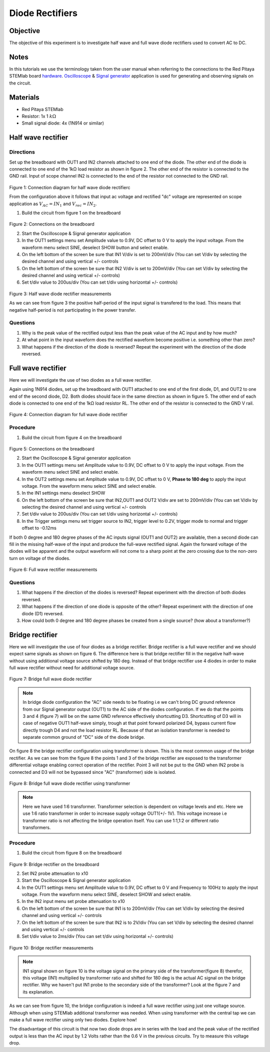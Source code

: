 Diode Rectifiers
##################

Objective
__________


The objective of this experiment is to investigate half wave and full wave diode rectifiers used to convert AC to DC. 

Notes
______

.. _hardware: http://redpitaya.readthedocs.io/en/latest/doc/developerGuide/125-10/top.html
.. _Oscilloscope: http://redpitaya.readthedocs.io/en/latest/doc/appsFeatures/apps-featured/oscSigGen/osc.html
.. _Signal: http://redpitaya.readthedocs.io/en/latest/doc/appsFeatures/apps-featured/oscSigGen/osc.html
.. _generator: http://redpitaya.readthedocs.io/en/latest/doc/appsFeatures/apps-featured/oscSigGen/osc.html

In this tutorials we use the terminology taken from the user manual when referring to the connections to the Red Pitaya STEMlab board hardware_.
Oscilloscope_ & Signal_ generator_ application is used for generating and observing signals on the circuit.

Materials
___________

- Red Pitaya STEMlab 
- Resistor:  1x 1 :math:`k \Omega`
- Small signal diode: 4x (1N914 or similar) 



Half wave rectifier
____________________

Directions
-----------

Set up the breadboard with OUT1 and IN2 channels attached to one end of the diode. The other end of the diode is connected to one end of the 1kΩ load resistor as shown in figure 2. The other end of the resistor is connected to the GND rail. Input of scope channel IN2 is connected to the end of the resistor not connected to the GND rail.

.. figure:: img/Activity_20_Fig_01.png

Figure 1: Connection diagram for half wave diode rectifierc

From the configuration above it follows that input ac voltage and rectified "dc" voltage are represented on scope application as :math:`V_{AC} = IN_1` and :math:`V_{rec} = IN_2`. 


1. Build the circuit from figure 1 on the breadboard 

.. figure:: img/Activity_20_Fig_02.png

Figure 2: Connections on the breadboard  

2. Start the Oscilloscope & Signal generator application
3. In the OUT1 settings menu set Amplitude value to 0.9V, DC offset to 0 V to apply the input voltage. From the waveform menu select SINE, 
   deselect SHOW button and select enable.
4. On the left bottom of the screen be sure that  IN1 V/div is set to 200mV/div (You can set V/div by selecting the desired channel and using vertical +/- controls
5. On the left bottom of the screen be sure that  IN2 V/div is set to 200mV/div (You can set V/div by selecting the desired channel and using vertical +/- controls)
6. Set t/div value to 200us/div (You can set t/div using horizontal +/- controls)

.. figure:: img/Activity_20_Fig_03.png

Figure 3:  Half wave diode rectifier measurements

As we can see from figure 3 the positive half-period of the input signal is transfered to the load. This means that negative half-period is not participating in the power transfer.

Questions
----------

1. Why is the peak value of the rectified output less than the peak value of the AC input and by how much?
2. At what point in the input waveform does the rectified waveform become positive i.e. something other than zero?
3. What happens if the direction of the diode is reversed? Repeat the experiment with the direction of the diode reversed. 


Full wave rectifier
____________________

Here we will investigate the use of two diodes as a full wave rectifier. 

Again using 1N914 diodes, set up the breadboard with OUT1 attached to one end of the first diode, D1, and OUT2 to one end of the second diode, D2. Both diodes should face in the same direction as shown in figure 5. The other end of each diode is connected to one end of the 1kΩ load resistor RL. The other end of the resistor is connected to the GND V rail. 

.. figure:: img/Activity_20_Fig_04.png

Figure 4: Connection diagram for full wave diode rectifier 

Procedure
----------

1. Build the circuit from figure 4 on the breadboard 

.. figure:: img/Activity_20_Fig_05.png

Figure 5: Connections on the breadboard

2. Start the Oscilloscope & Signal generator application
3. In the OUT1 settings menu set Amplitude value to 0.9V, DC offset to 0 V to apply the input voltage. From the waveform menu select SINE and select enable.
4. In the OUT2 settings menu set Amplitude value to 0.9V, DC offset to 0 V, **Phase to 180 deg** to apply the input voltage. From the waveform menu 
   select SINE and select enable.
5. In the IN1 settings menu deselect SHOW    
6. On the left bottom of the screen be sure that  IN2,OUT1 and OUT2 V/div are set to 200mV/div (You can set V/div by selecting the desired 
   channel and using vertical +/- controls
7. Set t/div value to 200us/div (You can set t/div using horizontal +/- controls)
8. In the Trigger settings menu set trigger source to IN2, trigger level to 0.2V, trigger mode to normal and trigger offset to -0.12ms


If both 0 degree and 180 degree phases of the AC inputs signal (OUT1 and OUT2) are available, then a second diode can fill in the missing half-wave of the input and produce the full-wave rectified signal. Again the forward voltage of the diodes will be apparent and the output waveform will not come to a sharp point at the zero crossing due to the non-zero turn on voltage of the diodes. 

.. figure:: img/Activity_20_Fig_06.png

Figure 6: Full wave rectifier measurements

Questions
----------

1. What happens if the direction of the diodes is reversed? Repeat experiment with the direction of both diodes reversed.
2. What happens if the direction of one diode is opposite of the other? Repeat experiment with the direction of one diode (D1) reversed.
3. How could both 0 degree and 180 degree phases be created from a single source? (how about a transformer?)


Bridge rectifier
_________________

Here we will investigate the use of four diodes as a bridge rectifier.
Bridge rectifier is a full wave rectifier and we should expect same signals as shown on figure 6. The difference here is that
bridge rectifier fill in the negative half-wave without using additional voltage source shifted by 180 deg. Instead of that 
bridge rectifier use 4 diodes in order to make full wave rectifier without need for additional voltage source.

.. figure:: img/Activity_20_Fig_07.png

Figure 7: Bridge full wave diode rectifier 

.. note:: 
    In bridge diode configuration the "AC" side needs to be floating i.e we can't bring DC ground reference from our Signal generator output (OUT1) to the 
    AC side of the diodes configuration. If we do that the points 3 and 4 (figure 7) will be on the same GND reference effectively shortcutting D3. Shortcutting of D3 will in case of negative OUT1 half-wave simply, trough at that point forward polarized D4, bypass current flow directly trough D4 and not the load resistor RL. Because of that an isolation transformer is needed to separate common ground of "DC" side of the diode bridge.

On figure 8 the bridge rectifier configuration using transformer is shown. This is the most common usage of the bridge rectifier. As we can see from the figure 8 the points 1 and 3 of the bridge rectifier are exposed to the transformer differential voltage enabling correct operation of the rectifier. Point 3 will not be put to the GND when IN2 probe is connected and D3 will not be bypassed since "AC" (transformer) side is isolated.  


.. figure:: img/Activity_20_Fig_08.png

Figure 8: Bridge full wave diode rectifier using transformer

.. note:: 
     Here we have used 1:6 transformer. Transformer selection is dependent on voltage levels and etc. Here we use 1:6 ratio transformer in order to increase supply voltage OUT1(+/- 1V). This voltage increase i.e transformer ratio is not affecting the bridge operation itself. You can use 1:1,1:2 or different ratio transformers. 

Procedure
----------

1. Build the circuit from figure 8 on the breadboard 

.. figure:: img/Activity_20_Fig_09.png

Figure 9: Bridge rectifier on the breadboard

2. Set IN2 probe attenuation to x10
3. Start the Oscilloscope & Signal generator application
4. In the OUT1 settings menu set Amplitude value to 0.9V, DC offset to 0 V and Frequency to 100Hz to apply the input voltage. From the waveform menu select SINE, 
   deselect SHOW and select enable.
5. In the IN2 input menu set probe attenuation to x10
6. On the left bottom of the screen be sure that  IN1 is to 200mV/div (You can set V/div by selecting the desired 
   channel and using vertical +/- controls
7. On the left bottom of the screen be sure that IN2 is to 2V/div (You can set V/div by selecting the desired 
   channel and using vertical +/- controls
8. Set t/div value to 2ms/div (You can set t/div using horizontal +/- controls)

.. figure:: img/Activity_20_Fig_10.png

Figure 10: Bridge rectifier measurements

.. note::
   
   IN1 signal shown on figure 10 is the voltage signal on the primary
   side of the transformer(figure 8) therefor, this voltage (IN1)
   multiplied by transformer ratio and shifted for 180 deg is the
   actual AC signal on the bridge rectifier. Why we haven't put IN1
   probe to the secondary side of the transformer? Look at the figure
   7 and its explanation.
   

As we can see from figure 10, the bridge configuration is indeed a
full wave rectifier using just one voltage source. Although when using
STEMlab additional transformer was needed. When using transformer with
the central tap we can make a full wave rectifier using only two
diodes. Explore how!

The disadvantage of this circuit is that now two diode drops are in
series with the load and the peak value of the rectified output is
less than the AC input by 1.2 Volts rather than the 0.6 V in the
previous circuits. Try to measure this voltage drop.

